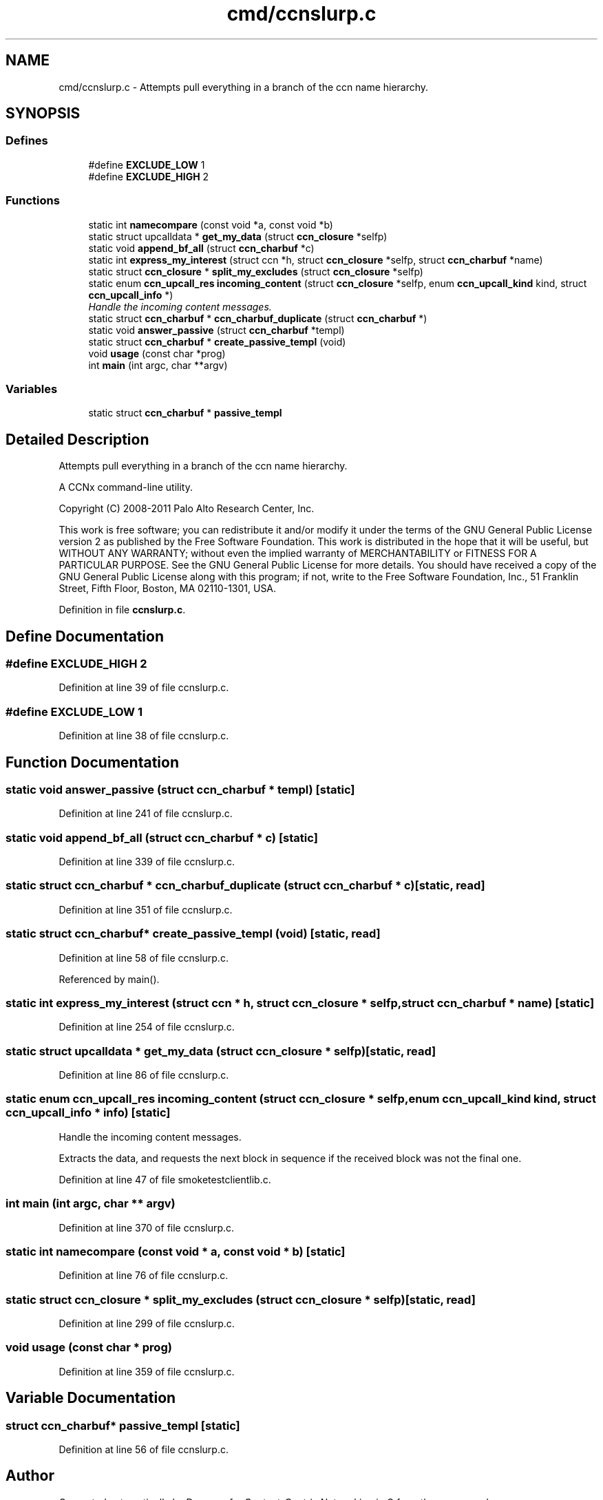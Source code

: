 .TH "cmd/ccnslurp.c" 3 "14 Sep 2011" "Version 0.4.1" "Content-Centric Networking in C" \" -*- nroff -*-
.ad l
.nh
.SH NAME
cmd/ccnslurp.c \- Attempts pull everything in a branch of the ccn name hierarchy. 
.SH SYNOPSIS
.br
.PP
.SS "Defines"

.in +1c
.ti -1c
.RI "#define \fBEXCLUDE_LOW\fP   1"
.br
.ti -1c
.RI "#define \fBEXCLUDE_HIGH\fP   2"
.br
.in -1c
.SS "Functions"

.in +1c
.ti -1c
.RI "static int \fBnamecompare\fP (const void *a, const void *b)"
.br
.ti -1c
.RI "static struct upcalldata * \fBget_my_data\fP (struct \fBccn_closure\fP *selfp)"
.br
.ti -1c
.RI "static void \fBappend_bf_all\fP (struct \fBccn_charbuf\fP *c)"
.br
.ti -1c
.RI "static int \fBexpress_my_interest\fP (struct ccn *h, struct \fBccn_closure\fP *selfp, struct \fBccn_charbuf\fP *name)"
.br
.ti -1c
.RI "static struct \fBccn_closure\fP * \fBsplit_my_excludes\fP (struct \fBccn_closure\fP *selfp)"
.br
.ti -1c
.RI "static enum \fBccn_upcall_res\fP \fBincoming_content\fP (struct \fBccn_closure\fP *selfp, enum \fBccn_upcall_kind\fP kind, struct \fBccn_upcall_info\fP *)"
.br
.RI "\fIHandle the incoming content messages. \fP"
.ti -1c
.RI "static struct \fBccn_charbuf\fP * \fBccn_charbuf_duplicate\fP (struct \fBccn_charbuf\fP *)"
.br
.ti -1c
.RI "static void \fBanswer_passive\fP (struct \fBccn_charbuf\fP *templ)"
.br
.ti -1c
.RI "static struct \fBccn_charbuf\fP * \fBcreate_passive_templ\fP (void)"
.br
.ti -1c
.RI "void \fBusage\fP (const char *prog)"
.br
.ti -1c
.RI "int \fBmain\fP (int argc, char **argv)"
.br
.in -1c
.SS "Variables"

.in +1c
.ti -1c
.RI "static struct \fBccn_charbuf\fP * \fBpassive_templ\fP"
.br
.in -1c
.SH "Detailed Description"
.PP 
Attempts pull everything in a branch of the ccn name hierarchy. 

A CCNx command-line utility.
.PP
Copyright (C) 2008-2011 Palo Alto Research Center, Inc.
.PP
This work is free software; you can redistribute it and/or modify it under the terms of the GNU General Public License version 2 as published by the Free Software Foundation. This work is distributed in the hope that it will be useful, but WITHOUT ANY WARRANTY; without even the implied warranty of MERCHANTABILITY or FITNESS FOR A PARTICULAR PURPOSE. See the GNU General Public License for more details. You should have received a copy of the GNU General Public License along with this program; if not, write to the Free Software Foundation, Inc., 51 Franklin Street, Fifth Floor, Boston, MA 02110-1301, USA. 
.PP
Definition in file \fBccnslurp.c\fP.
.SH "Define Documentation"
.PP 
.SS "#define EXCLUDE_HIGH   2"
.PP
Definition at line 39 of file ccnslurp.c.
.SS "#define EXCLUDE_LOW   1"
.PP
Definition at line 38 of file ccnslurp.c.
.SH "Function Documentation"
.PP 
.SS "static void answer_passive (struct \fBccn_charbuf\fP * templ)\fC [static]\fP"
.PP
Definition at line 241 of file ccnslurp.c.
.SS "static void append_bf_all (struct \fBccn_charbuf\fP * c)\fC [static]\fP"
.PP
Definition at line 339 of file ccnslurp.c.
.SS "static struct \fBccn_charbuf\fP * ccn_charbuf_duplicate (struct \fBccn_charbuf\fP * c)\fC [static, read]\fP"
.PP
Definition at line 351 of file ccnslurp.c.
.SS "static struct \fBccn_charbuf\fP* create_passive_templ (void)\fC [static, read]\fP"
.PP
Definition at line 58 of file ccnslurp.c.
.PP
Referenced by main().
.SS "static int express_my_interest (struct ccn * h, struct \fBccn_closure\fP * selfp, struct \fBccn_charbuf\fP * name)\fC [static]\fP"
.PP
Definition at line 254 of file ccnslurp.c.
.SS "static struct upcalldata * get_my_data (struct \fBccn_closure\fP * selfp)\fC [static, read]\fP"
.PP
Definition at line 86 of file ccnslurp.c.
.SS "static enum \fBccn_upcall_res\fP incoming_content (struct \fBccn_closure\fP * selfp, enum \fBccn_upcall_kind\fP kind, struct \fBccn_upcall_info\fP * info)\fC [static]\fP"
.PP
Handle the incoming content messages. 
.PP
Extracts the data, and requests the next block in sequence if the received block was not the final one. 
.PP
Definition at line 47 of file smoketestclientlib.c.
.SS "int main (int argc, char ** argv)"
.PP
Definition at line 370 of file ccnslurp.c.
.SS "static int namecompare (const void * a, const void * b)\fC [static]\fP"
.PP
Definition at line 76 of file ccnslurp.c.
.SS "static struct \fBccn_closure\fP * split_my_excludes (struct \fBccn_closure\fP * selfp)\fC [static, read]\fP"
.PP
Definition at line 299 of file ccnslurp.c.
.SS "void usage (const char * prog)"
.PP
Definition at line 359 of file ccnslurp.c.
.SH "Variable Documentation"
.PP 
.SS "struct \fBccn_charbuf\fP* \fBpassive_templ\fP\fC [static]\fP"
.PP
Definition at line 56 of file ccnslurp.c.
.SH "Author"
.PP 
Generated automatically by Doxygen for Content-Centric Networking in C from the source code.
